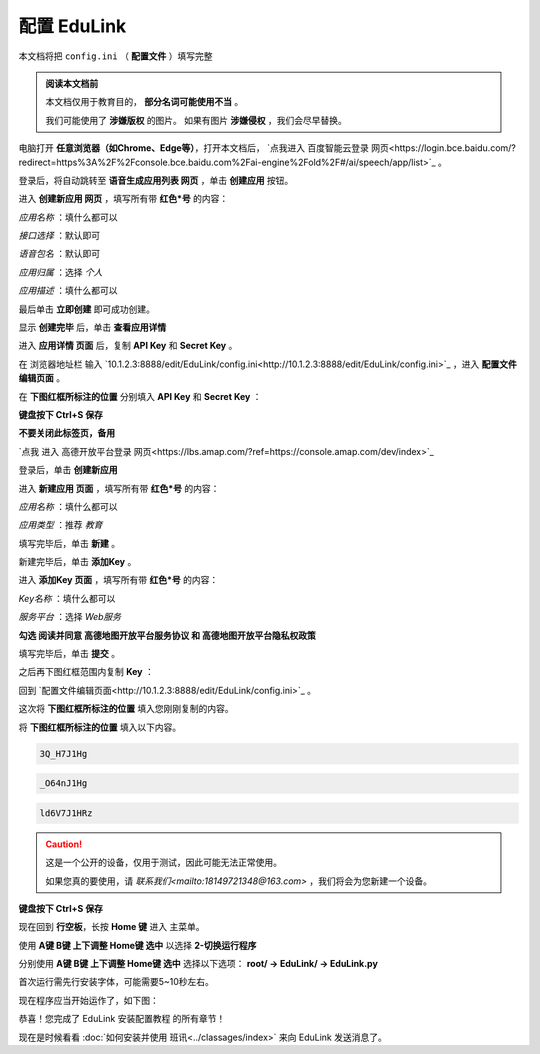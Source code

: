 =========
配置 EduLink
=========

本文档将把 ``config.ini`` （ **配置文件** ）填写完整

.. admonition:: 阅读本文档前

    本文档仅用于教育目的， **部分名词可能使用不当** 。
    
    我们可能使用了 **涉嫌版权** 的图片。
    如果有图片 **涉嫌侵权** ，我们会尽早替换。

电脑打开 **任意浏览器（如Chrome、Edge等）**，打开本文档后， `点我进入 百度智能云登录 网页<https://login.bce.baidu.com/?redirect=https%3A%2F%2Fconsole.bce.baidu.com%2Fai-engine%2Fold%2F#/ai/speech/app/list>`_ 。

.. image:: https://img.picui.cn/free/2025/05/25/683306c01d2f5.png
    :align: center
    :alt: 百度智能云登录页面

登录后，将自动跳转至 **语音生成应用列表 网页** ，单击 **创建应用** 按钮。

.. image:: https://img.picui.cn/free/2025/05/25/68330744cf0b6.png
    :align: center
    :alt: 语音生成应用列表 网页 及 创建应用 按钮位置
    
进入 **创建新应用 网页** ，填写所有带 **红色*号** 的内容：

*应用名称* ：填什么都可以

.. image:: https://img.picui.cn/free/2025/05/25/68330aac64244.png
    :align: center
    :alt: 应用名称 填写示例

*接口选择* ：默认即可

.. image:: https://img.picui.cn/free/2025/05/25/68330bbcd36ba.png
    :align: center
    :alt: 接口选择 填写示例

*语音包名* ：默认即可

.. image:: https://img.picui.cn/free/2025/05/25/68330bd16258a.png
    :align: center
    :alt: 语音包名 填写示例

*应用归属* ：选择 *个人*

.. image:: https://img.picui.cn/free/2025/05/25/68330c63332f9.png
    :align: center
    :alt: 应用归属 填写示例

*应用描述* ：填什么都可以

.. image:: https://img.picui.cn/free/2025/05/25/68330c8c2d7d6.png
    :align: center
    :alt: 应用描述 填写示例

最后单击 **立即创建** 即可成功创建。

.. image:: https://img.picui.cn/free/2025/05/25/68330e1cd8aa5.png
    :align: center
    :alt: 立即创建 按钮位置

显示 **创建完毕** 后，单击 **查看应用详情**

.. image:: https://img.picui.cn/free/2025/05/25/68330e6757bea.png
    :align: center
    :alt: 创建完毕 页面 及 查看应用详情 按钮位置

进入 **应用详情 页面** 后，复制 **API Key** 和 **Secret Key** 。

.. image:: https://img.picui.cn/free/2025/05/25/6833100d14590.png
    :align: center
    :alt: 应用详情 页面 及 API Key 和 Secret Key 显示位置

在 浏览器地址栏 输入 `10.1.2.3:8888/edit/EduLink/config.ini<http://10.1.2.3:8888/edit/EduLink/config.ini>`_ ，进入 **配置文件编辑页面** 。

在 **下图红框所标注的位置** 分别填入 **API Key** 和 **Secret Key** ：

.. image:: https://img.picui.cn/free/2025/05/25/683312d38ed88.png
    :align: center
    :alt: 将 API Key 和 Secret Key 填入 配置文件

**键盘按下 Ctrl+S 保存**

**不要关闭此标签页，备用**

`点我 进入 高德开放平台登录 网页<https://lbs.amap.com/?ref=https://console.amap.com/dev/index>`_

登录后，单击 **创建新应用**

.. image:: https://img.picui.cn/free/2025/05/25/683316654add5.png
    :align: center
    :alt: 创建新应用 按钮位置

进入 **新建应用 页面** ，填写所有带 **红色*号** 的内容：

*应用名称* ：填什么都可以

*应用类型* ：推荐 *教育*

填写完毕后，单击 **新建** 。

.. image:: https://img.picui.cn/free/2025/05/25/68331756affbd.png
    :align: center
    :alt: 高德 创建新应用 样例示范 及 新建 按钮位置

新建完毕后，单击 **添加Key** 。

.. image:: https://img.picui.cn/free/2025/05/25/683317f16bb3e.png
    :align: center
    :alt: 添加Key 按钮位置

进入 **添加Key 页面** ，填写所有带 **红色*号** 的内容：

*Key名称* ：填什么都可以

*服务平台* ：选择 *Web服务*

**勾选 阅读并同意 高德地图开放平台服务协议 和 高德地图开放平台隐私权政策**

填写完毕后，单击 **提交** 。

.. image:: https://img.picui.cn/free/2025/05/25/683319a810e94.png
    :align: center
    :alt: 高德 添加Key 示范样例 及 提交 按钮位置

之后再下图红框范围内复制 **Key** ：

.. image:: https://img.picui.cn/free/2025/05/25/68331a8321812.png
    :align: center
    :alt: Key 位置

回到 `配置文件编辑页面<http://10.1.2.3:8888/edit/EduLink/config.ini>`_ 。

这次将 **下图红框所标注的位置** 填入您刚刚复制的内容。

.. image:: https://img.picui.cn/free/2025/05/25/68331b922d297.png
    :align: center
    :alt: 将 Key 填入 配置文件

将 **下图红框所标注的位置** 填入以下内容。

.. image:: https://img.picui.cn/free/2025/05/25/68331edeb3521.png
    :align: center
    :alt: 将 EasyIoT信息 填入 配置文件

.. code-block::

    3Q_H7J1Hg

.. code-block::

    _O64nJ1Hg

.. code-block::

    ld6V7J1HRz

.. caution::

    这是一个公开的设备，仅用于测试，因此可能无法正常使用。

    如果您真的要使用，请 `联系我们<mailto:18149721348@163.com>` ，我们将会为您新建一个设备。

**键盘按下 Ctrl+S 保存**

现在回到 **行空板**，长按 **Home 键** 进入 主菜单。

使用 **A键 B键 上下调整 Home键 选中** 以选择 **2-切换运行程序**

.. image:: https://img.picui.cn/free/2025/05/25/683320db952a2.png
    :align: center
    :alt: 2-切换运行程序

分别使用 **A键 B键 上下调整 Home键 选中** 选择以下选项： **root/ →  EduLink/ → EduLink.py**

.. image:: https://img.picui.cn/free/2025/05/25/6833213c00758.png
    :align: center
    :alt: EduLink.py

首次运行需先行安装字体，可能需要5~10秒左右。

现在程序应当开始运作了，如下图：

.. image:: https://img.picui.cn/free/2025/05/25/683322b365352.png
    :align: center
    :alt: EduLink 运作时

恭喜！您完成了 EduLink 安装配置教程 的所有章节！

现在是时候看看 :doc:`如何安装并使用 班讯<../classages/index>` 来向 EduLink 发送消息了。
